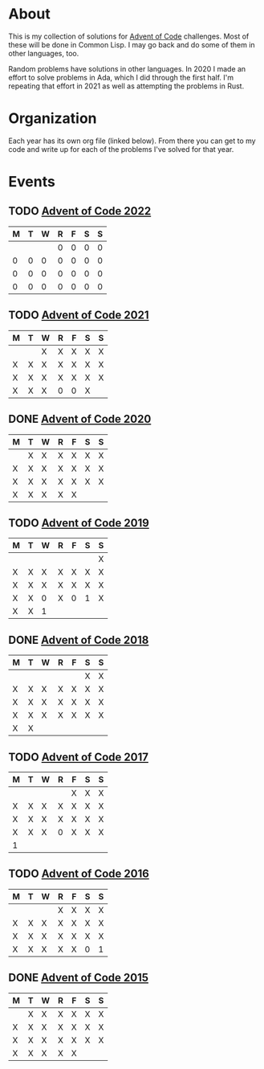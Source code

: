 #+STARTUP: indent content
#+OPTIONS: toc:nil num:nil
* About
This is my collection of solutions for [[http://adventofcode.com][Advent of Code]] challenges. Most
of these will be done in Common Lisp. I may go back and do some of
them in other languages, too.

Random problems have solutions in other languages. In 2020 I made an
effort to solve problems in Ada, which I did through the first
half. I'm repeating that effort in 2021 as well as attempting the
problems in Rust.
* Organization
Each year has its own org file (linked below). From there you can get
to my code and write up for each of the problems I've solved for that
year.
* Events
** TODO [[file:2022/aoc2022.org][Advent of Code 2022]]
| M | T | W | R | F | S | S |
|---+---+---+---+---+---+---|
|   |   |   | 0 | 0 | 0 | 0 |
| 0 | 0 | 0 | 0 | 0 | 0 | 0 |
| 0 | 0 | 0 | 0 | 0 | 0 | 0 |
| 0 | 0 | 0 | 0 | 0 | 0 | 0 |
** TODO [[file:2021/aoc2021.org][Advent of Code 2021]]
| M | T | W | R | F | S | S |
|---+---+---+---+---+---+---|
|   |   | X | X | X | X | X |
| X | X | X | X | X | X | X |
| X | X | X | X | X | X | X |
| X | X | X | 0 | 0 | X |   |
** DONE [[file:2020/aoc2020.org][Advent of Code 2020]]
| M | T | W | R | F | S | S |
|---+---+---+---+---+---+---|
|   | X | X | X | X | X | X |
| X | X | X | X | X | X | X |
| X | X | X | X | X | X | X |
| X | X | X | X | X |   |   |
** TODO [[file:2019/aoc2019.org][Advent of Code 2019]]
| M | T | W | R | F | S | S |
|---+---+---+---+---+---+---|
|   |   |   |   |   |   | X |
| X | X | X | X | X | X | X |
| X | X | X | X | X | X | X |
| X | X | 0 | X | 0 | 1 | X |
| X | X | 1 |   |   |   |   |
** DONE [[file:2018/aoc2018.org][Advent of Code 2018]]
| M | T | W | R | F | S | S |
|---+---+---+---+---+---+---|
|   |   |   |   |   | X | X |
| X | X | X | X | X | X | X |
| X | X | X | X | X | X | X |
| X | X | X | X | X | X | X |
| X | X |   |   |   |   |   |
** TODO [[file:2017/aoc2017.org][Advent of Code 2017]]
| M | T | W | R | F | S | S |
|---+---+---+---+---+---+---|
|   |   |   |   | X | X | X |
| X | X | X | X | X | X | X |
| X | X | X | X | X | X | X |
| X | X | X | 0 | X | X | X |
| 1 |   |   |   |   |   |   |
** TODO [[file:2016/aoc2016.org][Advent of Code 2016]]
| M | T | W | R | F | S | S |
|---+---+---+---+---+---+---|
|   |   |   | X | X | X | X |
| X | X | X | X | X | X | X |
| X | X | X | X | X | X | X |
| X | X | X | X | X | 0 | 1 |
** DONE [[file:2015/aoc2015.org][Advent of Code 2015]]
| M | T | W | R | F | S | S |
|---+---+---+---+---+---+---|
|   | X | X | X | X | X | X |
| X | X | X | X | X | X | X |
| X | X | X | X | X | X | X |
| X | X | X | X | X |   |   |
